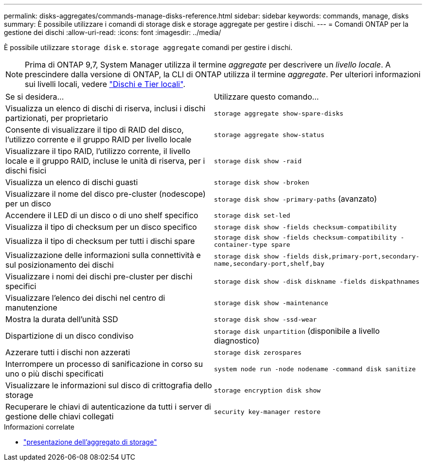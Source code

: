 ---
permalink: disks-aggregates/commands-manage-disks-reference.html 
sidebar: sidebar 
keywords: commands, manage, disks 
summary: È possibile utilizzare i comandi di storage disk e storage aggregate per gestire i dischi. 
---
= Comandi ONTAP per la gestione dei dischi
:allow-uri-read: 
:icons: font
:imagesdir: ../media/


[role="lead"]
È possibile utilizzare `storage disk` e. `storage aggregate` comandi per gestire i dischi.


NOTE: Prima di ONTAP 9,7, System Manager utilizza il termine _aggregate_ per descrivere un _livello locale_. A prescindere dalla versione di ONTAP, la CLI di ONTAP utilizza il termine _aggregate_. Per ulteriori informazioni sui livelli locali, vedere link:../disks-aggregates/index.html["Dischi e Tier locali"].

|===


| Se si desidera... | Utilizzare questo comando... 


 a| 
Visualizza un elenco di dischi di riserva, inclusi i dischi partizionati, per proprietario
 a| 
`storage aggregate show-spare-disks`



 a| 
Consente di visualizzare il tipo di RAID del disco, l'utilizzo corrente e il gruppo RAID per livello locale
 a| 
`storage aggregate show-status`



 a| 
Visualizzare il tipo RAID, l'utilizzo corrente, il livello locale e il gruppo RAID, incluse le unità di riserva, per i dischi fisici
 a| 
`storage disk show -raid`



 a| 
Visualizza un elenco di dischi guasti
 a| 
`storage disk show -broken`



 a| 
Visualizzare il nome del disco pre-cluster (nodescope) per un disco
 a| 
`storage disk show -primary-paths` (avanzato)



 a| 
Accendere il LED di un disco o di uno shelf specifico
 a| 
`storage disk set-led`



 a| 
Visualizza il tipo di checksum per un disco specifico
 a| 
`storage disk show -fields checksum-compatibility`



 a| 
Visualizza il tipo di checksum per tutti i dischi spare
 a| 
`storage disk show -fields checksum-compatibility -container-type spare`



 a| 
Visualizzazione delle informazioni sulla connettività e sul posizionamento dei dischi
 a| 
`storage disk show -fields disk,primary-port,secondary-name,secondary-port,shelf,bay`



 a| 
Visualizzare i nomi dei dischi pre-cluster per dischi specifici
 a| 
`storage disk show -disk diskname -fields diskpathnames`



 a| 
Visualizzare l'elenco dei dischi nel centro di manutenzione
 a| 
`storage disk show -maintenance`



 a| 
Mostra la durata dell'unità SSD
 a| 
`storage disk show -ssd-wear`



 a| 
Dispartizione di un disco condiviso
 a| 
`storage disk unpartition` (disponibile a livello diagnostico)



 a| 
Azzerare tutti i dischi non azzerati
 a| 
`storage disk zerospares`



 a| 
Interrompere un processo di sanificazione in corso su uno o più dischi specificati
 a| 
`system node run -node nodename -command disk sanitize`



 a| 
Visualizzare le informazioni sul disco di crittografia dello storage
 a| 
`storage encryption disk show`



 a| 
Recuperare le chiavi di autenticazione da tutti i server di gestione delle chiavi collegati
 a| 
`security key-manager restore`

|===
.Informazioni correlate
* link:https://docs.netapp.com/us-en/ontap-cli/search.html?q=storage+aggregate+show["presentazione dell'aggregato di storage"^]


